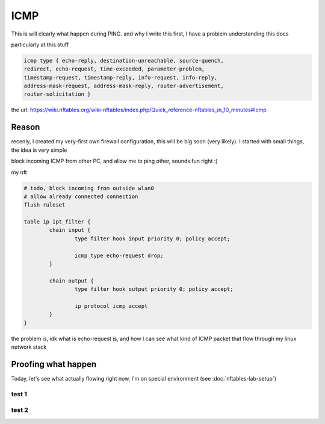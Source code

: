 ICMP
====

This is will clearly what happen during PING. and why I write this
first, I have a problem understanding this docs 

particularly at this stuff

.. code-block:: 
        
        icmp type { echo-reply, destination-unreachable, source-quench, 
        redirect, echo-request, time-exceeded, parameter-problem, 
        timestamp-request, timestamp-reply, info-request, info-reply, 
        address-mask-request, address-mask-reply, router-advertisement, 
        router-solicitation }

the url: https://wiki.nftables.org/wiki-nftables/index.php/Quick_reference-nftables_in_10_minutes#Icmp


Reason
-------------

recenly, I created my very-first own firewall configuration, this will be big soon (very likely). I started
with small things, the idea is very simple

block incoming ICMP from other PC, and allow me to ping other, sounds fun right :) 

my nft 

.. code-block::  

        # todo, block incoming from outside wlan0
        # allow already connected connection
        flush ruleset

        table ip ipt_filter {
                chain input {
                        type filter hook input priority 0; policy accept;

                        icmp type echo-request drop;
                }

                chain output {
                        type filter hook output priority 0; policy accept;
                        
                        ip protocol icmp accept
                }
        }

the problem is, idk what is echo-request is, and how I can see what kind of ICMP packet that flow through
my linux network stack 

Proofing what happen
--------------------

Today, let's see what actually flowing right now, I'm on special environment (see :doc:`nftables-lab-setup`)

test 1
^^^^^^

.. image:: ../_images/58e522161663044bcea0c4e55831c80c6024af13037dcabbcd854927fe937d321f510d1458aa64348f9b0153287b92477fd40646da07707a5114889f.png

test 2
^^^^^^

.. image:: ../_images/cc53b1764172c416b6b89ab174784b2744b8366453145f867f5380143d30dd6debf4e52612a6fd9f7ef4fededa485961dc17e80c1670a9c627c9de55.png
